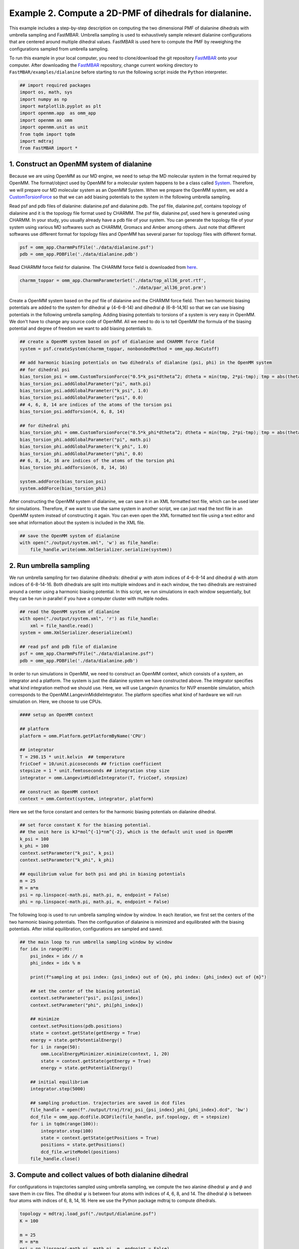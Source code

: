 Example 2. Compute a 2D-PMF of dihedrals for dialanine.
=================================================================================

This example includes a step-by-step description on computing the two dimensional PMF of
dialanine dihedrals with umbrella sampling and FastMBAR.
Umbrella sampling is used to exhaustively sample relevant dialanine configurations
that are centered around multiple dihedral values.
FastMBAR is used here to compute the PMF by reweighing the configurations
sampled from umbrella sampling.

To run this example in your local computer, you need to clone/download the git repository
`FastMBAR <https://github.com/BrooksResearchGroup-UM/FastMBAR>`_ onto your computer.
After downloading the `FastMBAR`_ repository, change current working directory to
``FastMBAR/examples/dialanine`` before starting to run the following script inside
the ``Python`` interpreter.

.. code-block:: python
		
   ## import required packages
   import os, math, sys
   import numpy as np
   import matplotlib.pyplot as plt
   import openmm.app  as omm_app
   import openmm as omm
   import openmm.unit as unit
   from tqdm import tqdm
   import mdtraj
   from FastMBAR import *

1. Construct an OpenMM system of dialanine
-------------------------------------------

Because we are using OpenMM as our MD engine, we need to setup the
MD molecular system in the format required by OpenMM. The format/object
used by OpenMM for a molecular system happens to be a class called
`System <http://docs.openmm.org/latest/api-python/generated/openmm.openmm.System.html#openmm.openmm.System>`_.
Therefore, we will prepare our MD molecular system as an OpenMM System.
When we prepare the OpenMM system, we add a
`CustomTorsionForce <http://docs.openmm.org/latest/api-python/generated/openmm.openmm.CustomTorsionForce.html#openmm.openmm.CustomTorsionForce>`_
so that we can add biasing potentials to the system in the following umbrella
sampling.

Read psf and pdb files of dialanine: dialanine.psf and dialanine.pdb.
The psf file, dialanine.psf, contains topology of dialanine and it is
the topology file format used by CHARMM.
The psf file, dialanine.psf, used here is generated using CHARMM.
In your study, you usually already have a pdb file of your system. 
You can generate the topology file of your system using various MD
softwares such as CHARMM, Gromacs and Amber among others.
Just note that different softwares use different format for topology files and OpenMM has 
several parser for topology files with different format.

.. code-block:: python
		
   psf = omm_app.CharmmPsfFile('./data/dialanine.psf')
   pdb = omm_app.PDBFile('./data/dialanine.pdb')

Read CHARMM force field for dialanine. The CHARMM force field is downloaded from `here <http://mackerell.umaryland.edu/charmm_ff.shtml>`_.

.. code-block:: python

   charmm_toppar = omm_app.CharmmParameterSet('./data/top_all36_prot.rtf',
                                              './data/par_all36_prot.prm')

Create a OpenMM system based on the psf file of dialanine and the CHARMM force field.
Then two harmonic biasing potentials are added to the system for dihedral :math:`\psi` (4-6-8-14) 
and dihedral :math:`\phi` (6-8-14,16) so that we can use biasing potentials in the following 
umbrella sampling.
Adding biasing potentials to torsions of a system is very easy in OpenMM. 
We don't have to change any source code of OpenMM. All we need to do is to tell OpenMM 
the formula of the biasing potential and degree of freedom we want to add biasing potentials to.					      

.. code-block:: python
		
   ## create a OpenMM system based on psf of dialanine and CHARMM force field
   system = psf.createSystem(charmm_toppar, nonbondedMethod = omm_app.NoCutoff)

   ## add harmonic biasing potentials on two dihedrals of dialanine (psi, phi) in the OpenMM system
   ## for dihedral psi
   bias_torsion_psi = omm.CustomTorsionForce("0.5*k_psi*dtheta^2; dtheta = min(tmp, 2*pi-tmp); tmp = abs(theta - psi)")
   bias_torsion_psi.addGlobalParameter("pi", math.pi)
   bias_torsion_psi.addGlobalParameter("k_psi", 1.0)
   bias_torsion_psi.addGlobalParameter("psi", 0.0)
   ## 4, 6, 8, 14 are indices of the atoms of the torsion psi
   bias_torsion_psi.addTorsion(4, 6, 8, 14)

   ## for dihedral phi
   bias_torsion_phi = omm.CustomTorsionForce("0.5*k_phi*dtheta^2; dtheta = min(tmp, 2*pi-tmp); tmp = abs(theta - phi)")
   bias_torsion_phi.addGlobalParameter("pi", math.pi)
   bias_torsion_phi.addGlobalParameter("k_phi", 1.0)
   bias_torsion_phi.addGlobalParameter("phi", 0.0)
   ## 6, 8, 14, 16 are indices of the atoms of the torsion phi
   bias_torsion_phi.addTorsion(6, 8, 14, 16)
    
   system.addForce(bias_torsion_psi)
   system.addForce(bias_torsion_phi)
		
After constructing the OpenMM system of dialanine, we can save it in an XML formatted text file,
which can be used later for simulations. Therefore, if we want to use the same system in
another script, we can just read the text file in an OpenMM system instead of constructing it again.
You can even open the XML formatted text file using a text editor and see what information
about the system is included in the XML file.

.. code-block:: python

   ## save the OpenMM system of dialanine
   with open("./output/system.xml", 'w') as file_handle:
       file_handle.write(omm.XmlSerializer.serialize(system))

2. Run umbrella sampling
------------------------

We run umbrella sampling for two dialanine dihedrals: dihedral :math:`\psi` with atom indices of 
4-6-8-14 and dihedral :math:`\phi` with atom indices of 6-8-14-16.
Both dihedrals are split into multiple windows and in each window, the two dihedrals
are restrained around a center using a harmonic biasing potential. In this
script, we run simulations in each window sequentially, but they can be run in
parallel if you have a computer cluster with multiple nodes.

.. code-block:: python

   ## read the OpenMM system of dialanine
   with open("./output/system.xml", 'r') as file_handle:
       xml = file_handle.read()
   system = omm.XmlSerializer.deserialize(xml)

   ## read psf and pdb file of dialanine
   psf = omm_app.CharmmPsfFile("./data/dialanine.psf")
   pdb = omm_app.PDBFile('./data/dialanine.pdb')

In order to run simulations in OpenMM, we need to construct an OpenMM context, which consists of 
a system, an integrator and a platform.
The system is just the dialanine system we have constructed above.
The integrator specifies what kind integration method we should use. Here, we will use 
Langevin dynamics for NVP ensemble simulation, which corresponds to the 
OpenMM.LangevinMiddleIntegrator.
The platform specifies what kind of hardware we will run simulation on. 
Here, we choose to use CPUs.

.. code-block:: python
		
   #### setup an OpenMM context

   ## platform
   platform = omm.Platform.getPlatformByName('CPU')

   ## integrator
   T = 298.15 * unit.kelvin  ## temperature
   fricCoef = 10/unit.picoseconds ## friction coefficient 
   stepsize = 1 * unit.femtoseconds ## integration step size
   integrator = omm.LangevinMiddleIntegrator(T, fricCoef, stepsize)

   ## construct an OpenMM context
   context = omm.Context(system, integrator, platform)

Here we set the force constant and centers for the harmonic biasing potentials on dialanine dihedral.

.. code-block:: python
		
   ## set force constant K for the biasing potential. 
   ## the unit here is kJ*mol^{-1}*nm^{-2}, which is the default unit used in OpenMM
   k_psi = 100
   k_phi = 100
   context.setParameter("k_psi", k_psi)
   context.setParameter("k_phi", k_phi)

   ## equilibrium value for both psi and phi in biasing potentials
   m = 25
   M = m*m
   psi = np.linspace(-math.pi, math.pi, m, endpoint = False)
   phi = np.linspace(-math.pi, math.pi, m, endpoint = False)
   
The following loop is used to run umbrella sampling window by window.
In each iteration, we first set the centers of the two harmonic biasing potentials.
Then the configuration of dialanine is minimized and equilibrated with the biasing potentials.
After initial equilibration, configurations are sampled and saved.

.. code-block:: python
		
   ## the main loop to run umbrella sampling window by window
   for idx in range(M):
       psi_index = idx // m
       phi_index = idx % m

       print(f"sampling at psi index: {psi_index} out of {m}, phi index: {phi_index} out of {m}")

       ## set the center of the biasing potential
       context.setParameter("psi", psi[psi_index])
       context.setParameter("phi", phi[phi_index])

       ## minimize
       context.setPositions(pdb.positions)
       state = context.getState(getEnergy = True)
       energy = state.getPotentialEnergy()
       for i in range(50):
           omm.LocalEnergyMinimizer.minimize(context, 1, 20)
           state = context.getState(getEnergy = True)
           energy = state.getPotentialEnergy()

       ## initial equilibrium
       integrator.step(5000)

       ## sampling production. trajectories are saved in dcd files
       file_handle = open(f"./output/traj/traj_psi_{psi_index}_phi_{phi_index}.dcd", 'bw')
       dcd_file = omm_app.dcdfile.DCDFile(file_handle, psf.topology, dt = stepsize)
       for i in tqdm(range(100)):
           integrator.step(100)
           state = context.getState(getPositions = True)
           positions = state.getPositions()
           dcd_file.writeModel(positions)
       file_handle.close()
		
3. Compute and collect values of both dialanine dihedral 
---------------------------------------------------------

For configurations in trajectories sampled using umbrella sampling, we compute the two alanine dihedral :math:`\psi` and :math:`\phi` and
save them in csv files. The dihedral :math:`\psi` is between four atoms with indices of 4, 6, 8, and 14. The dihedral :math:`\phi` is between four atoms with indices of 6, 8, 14, 16.
Here we use the Python package mdtraj to compute dihedrals.

.. code-block:: python
		
   topology = mdtraj.load_psf("./output/dialanine.psf")
   K = 100

   m = 25
   M = m*m
   psi = np.linspace(-math.pi, math.pi, m, endpoint = False)
   phi = np.linspace(-math.pi, math.pi, m, endpoint = False)

   psis = []
   phis = []
   for psi_index in range(m):
       for phi_index in range(m):
           traj = mdtraj.load_dcd(f"./output/traj/traj_psi_{psi_index}_phi_{phi_index}.dcd", topology)
           psis.append(mdtraj.compute_dihedrals(traj, [[4, 6, 8, 14]]))
           phis.append(mdtraj.compute_dihedrals(traj, [[6, 8, 14, 16]]))

   psi_array = np.squeeze(np.stack(psis))
   phi_array = np.squeeze(np.stack(phis))
   
4. Use FastMBAR to solve MBAR/UWHAM equations and compute the PMF
-----------------------------------------------------------------

Two steps are required to compute PMF using FastMBAR based on umbrella sampling.
Firstly, we need to compute the relative free energies of the biased ensembles used in 
umbrella sampling, i.e., the NVT ensembles with biased potential energies.
Secondly, samples from umbrella sampling are reweighed to compute the PMF.

Simulations in umbrella sampling have different biasing potential energies. 
They are viewed as different thermodynamic states. Therefore, we have :math:`M` states and 
samples from these states.
As shown in Usage, we can use FastMBAR to compute the relative free energies of these :math:`M` 
states.
In order to do it, we need to compute the reduced energy matrix :math:`A_{M,N}` as shown 
in Fig. 1, where :math:`U(x)` is the potential energy function; :math:`B_k(x)` is 
the biasing potential added in the :math:`i` th state. 
In this case, biasing potentials are added to dihedral :math:`\psi` (4-6-8-14) and 
dihedral :math:`\phi` (6-8,14,16).
:math:`B_k(x) = 0.5*k_{\psi}*\Delta\psi^2 + 0.5*k_{\phi}*\Delta\phi^2`, 
where :math:`\Delta\psi = min(|\psi(x) - \psi^0_i|, 2\pi - |\psi(x) - \psi^0_i|)`, 
:math:`\Delta\phi = min(|\phi(x) - \phi^0_j|, 2\pi - |\phi(x) - \phi^0_j|)` 
where :math:`\psi(x)` and :math:`\phi(x)` are the dihedrals (4-6-8-14 and 6-8-14-16) 
calculated based on Cartesian coordinates :math:`x`; :math:`\psi^0_i` 
is :math:`i` th equilibrium torsion for :math:`\psi` used in umbrella sampling; 
:math:`\phi^0_j` is :math:`j` th equilibrium torsion for :math:`\phi` used inf 
umbrella sampling. We cam compute :math:`i` and :math:`j` based on :math:`k = i*m + j, M = m*m`.

.. image:: ../../examples/dialanine/data/Fig_1.png

Compared to general cases, the reduced potential energy matrix :math:`A_{M,N}` in
umbrella sampling has a special property. The energy functions of the :math:`M` states
are :math:`U(x) + B_k(x)`. They all have the common component :math:`U(x)`.
Removing the common component :math:`U(x)` from the energy matrix :math:`A_{M,N}` does 
not affect the relative free energies of the :math:`M` states. 
Therefore, we can omitting computing :math:`U(x)` when compute the 
energy matrix :math:`A_{M,N}`, as shown in Fig. 2
	   
.. image:: ../../examples/dialanine/data/Fig_2.png	   


As shown in Fig. 2, we can compute the reduced energy matrix :math:`A_{M,N}` just
based on dihedral values from umbrella sampling.
In the following script, we read the dihedral values and compute the 
reduced energy matrix :math:`A_{M,N}`.
Based on the reduced energy matrix and the number of conformations sampled from each state,
we can compute the relative free energies of the :math:`M` states using FastMBAR.

.. code-block:: python
		
   ## compute energy matrix A
   T = 298.15 * unit.kelvin
   kbT = unit.BOLTZMANN_CONSTANT_kB * 298.15 * unit.kelvin * unit.AVOGADRO_CONSTANT_NA
   kbT = kbT.value_in_unit(unit.kilojoule_per_mole)
   
   n = psi_array.shape[1]
   A = np.zeros((M, n*M))
   
   psi_array = np.reshape(psi_array, (-1,))
   phi_array = np.reshape(phi_array, (-1,))
   
   for index in range(M):
       psi_index = index // m
       phi_index = index % m
   
       psi_c = psi[psi_index]
       phi_c = phi[phi_index]
   
       psi_diff = np.abs(psi_array - psi_c)
       psi_diff = np.minimum(psi_diff, 2*math.pi-psi_diff)
   
       phi_diff = np.abs(phi_array - phi_c)
       phi_diff = np.minimum(phi_diff, 2*math.pi-phi_diff)
   
       A[index, :] = 0.5*K*(psi_diff**2 + phi_diff**2)/kbT
       
   ## solve MBAR equations
   num_conf_all = np.array([n for i in range(M)])
   fastmbar = FastMBAR(energy = A, num_conf = num_conf_all, cuda = False, verbose = True)


Now we are ready to compute the PMF.
Solving MBAR equations yields the relative free energies of the :math:`M` states,
all of which have biasing potential energies.
Knowing the relative free energies of the :math:`M` states enables us to compute
the PMF using an easy reweighing procedure.
In order to do that, we need to compute the energy matrix :math:`B_{L,N}` as shown 
in Fig. 1 and Fig. 2.

To represent the PMF of the dihedral, we split the dihedral range, :math:`[-\pi, \pi]` 
into :math:`l` windows for both :math:`\psi` and :math:`\phi`: :math:`[\psi_{i-1}, \psi_i]` 
for :math:`i = 0, ..., l-1` and :math:`[\psi_{j-1}, \psi_j]` for :math:`j = 0, ..., l-1`
Then we can represent the PMF by computing the relative free energies of these :math:`L` states
each of which has a potential energy of :math:`U(x)`.
Because the :math:`k` th state is constrained in the dihedral 
range :math:`[\psi_{i-1}, \psi_i]` and :math:`[\phi_{j-1}, \phi_j]`, 
where :math:`k = i*l + j`. we need to add a biasing potential :math:`R_k(\theta)` to 
enforce the constraint.
The value of the biasing potential :math:`R_k(\theta = (\psi, \phi))` is 0 
when :math:`\psi \in [\psi_{i-1}, \psi_i]` and :math:`\phi \in [\phi_{j-1}, \psi_j]`, 
where :math:`k = i*l + j`.  
The value of the biasing potential :math:`R_k(\theta = (\psi, \phi))` is infinity otherwise.

.. code-block:: python
		
   ## compute the reduced energy matrix B
   l_PMF = 25
   L_PMF = l_PMF * l_PMF
   psi_PMF = np.linspace(-math.pi, math.pi, l_PMF, endpoint = False)
   phi_PMF = np.linspace(-math.pi, math.pi, l_PMF, endpoint = False)
   width = 2*math.pi / l_PMF
   
   B = np.zeros((L_PMF, A.shape[1]))
   
   for index in range(L_PMF):
       psi_index = index // l_PMF
       phi_index = index % l_PMF
       psi_c_PMF = psi_PMF[psi_index]
       phi_c_PMF = phi_PMF[phi_index]
   
       psi_low = psi_c_PMF - 0.5*width
       psi_high = psi_c_PMF + 0.5*width
   
       phi_low = phi_c_PMF - 0.5*width
       phi_high = phi_c_PMF + 0.5*width
   
       psi_indicator = ((psi_array > psi_low) & (psi_array <= psi_high)) | \
                        ((psi_array + 2*math.pi > psi_low) & (psi_array + 2*math.pi <= psi_high)) | \
                        ((psi_array - 2*math.pi > psi_low) & (psi_array - 2*math.pi <= psi_high))
   
       phi_indicator = ((phi_array > phi_low) & (phi_array <= phi_high)) | \
                        ((phi_array + 2*math.pi > phi_low) & (phi_array + 2*math.pi <= phi_high)) | \
                        ((phi_array - 2*math.pi > phi_low) & (phi_array - 2*math.pi <= phi_high))
   
       indicator = psi_indicator & phi_indicator
       B[index, ~indicator] = np.inf    
   
   ## compute PMF using the energy matrix B
   results = fastmbar.calculate_free_energies_of_perturbed_states(B)
   PMF = results['F']

   ## plot the PMF
   fig = plt.figure(0)
   fig.clf()
   plt.imshow(np.flipud(PMF.reshape((l_PMF, l_PMF)).T), extent = (-180, 180, -180, 180))
   plt.xlabel(r"$\psi$")
   plt.ylabel(r"$\phi$")
   plt.colorbar()
   plt.savefig("./output/PMF_fastmbar.pdf")
		

The PMF saved in the file ``./output/PMF_fastmbar.pdf`` should be like the following PMF:

.. image:: ../../examples/dialanine/data/PMF.png
	   
